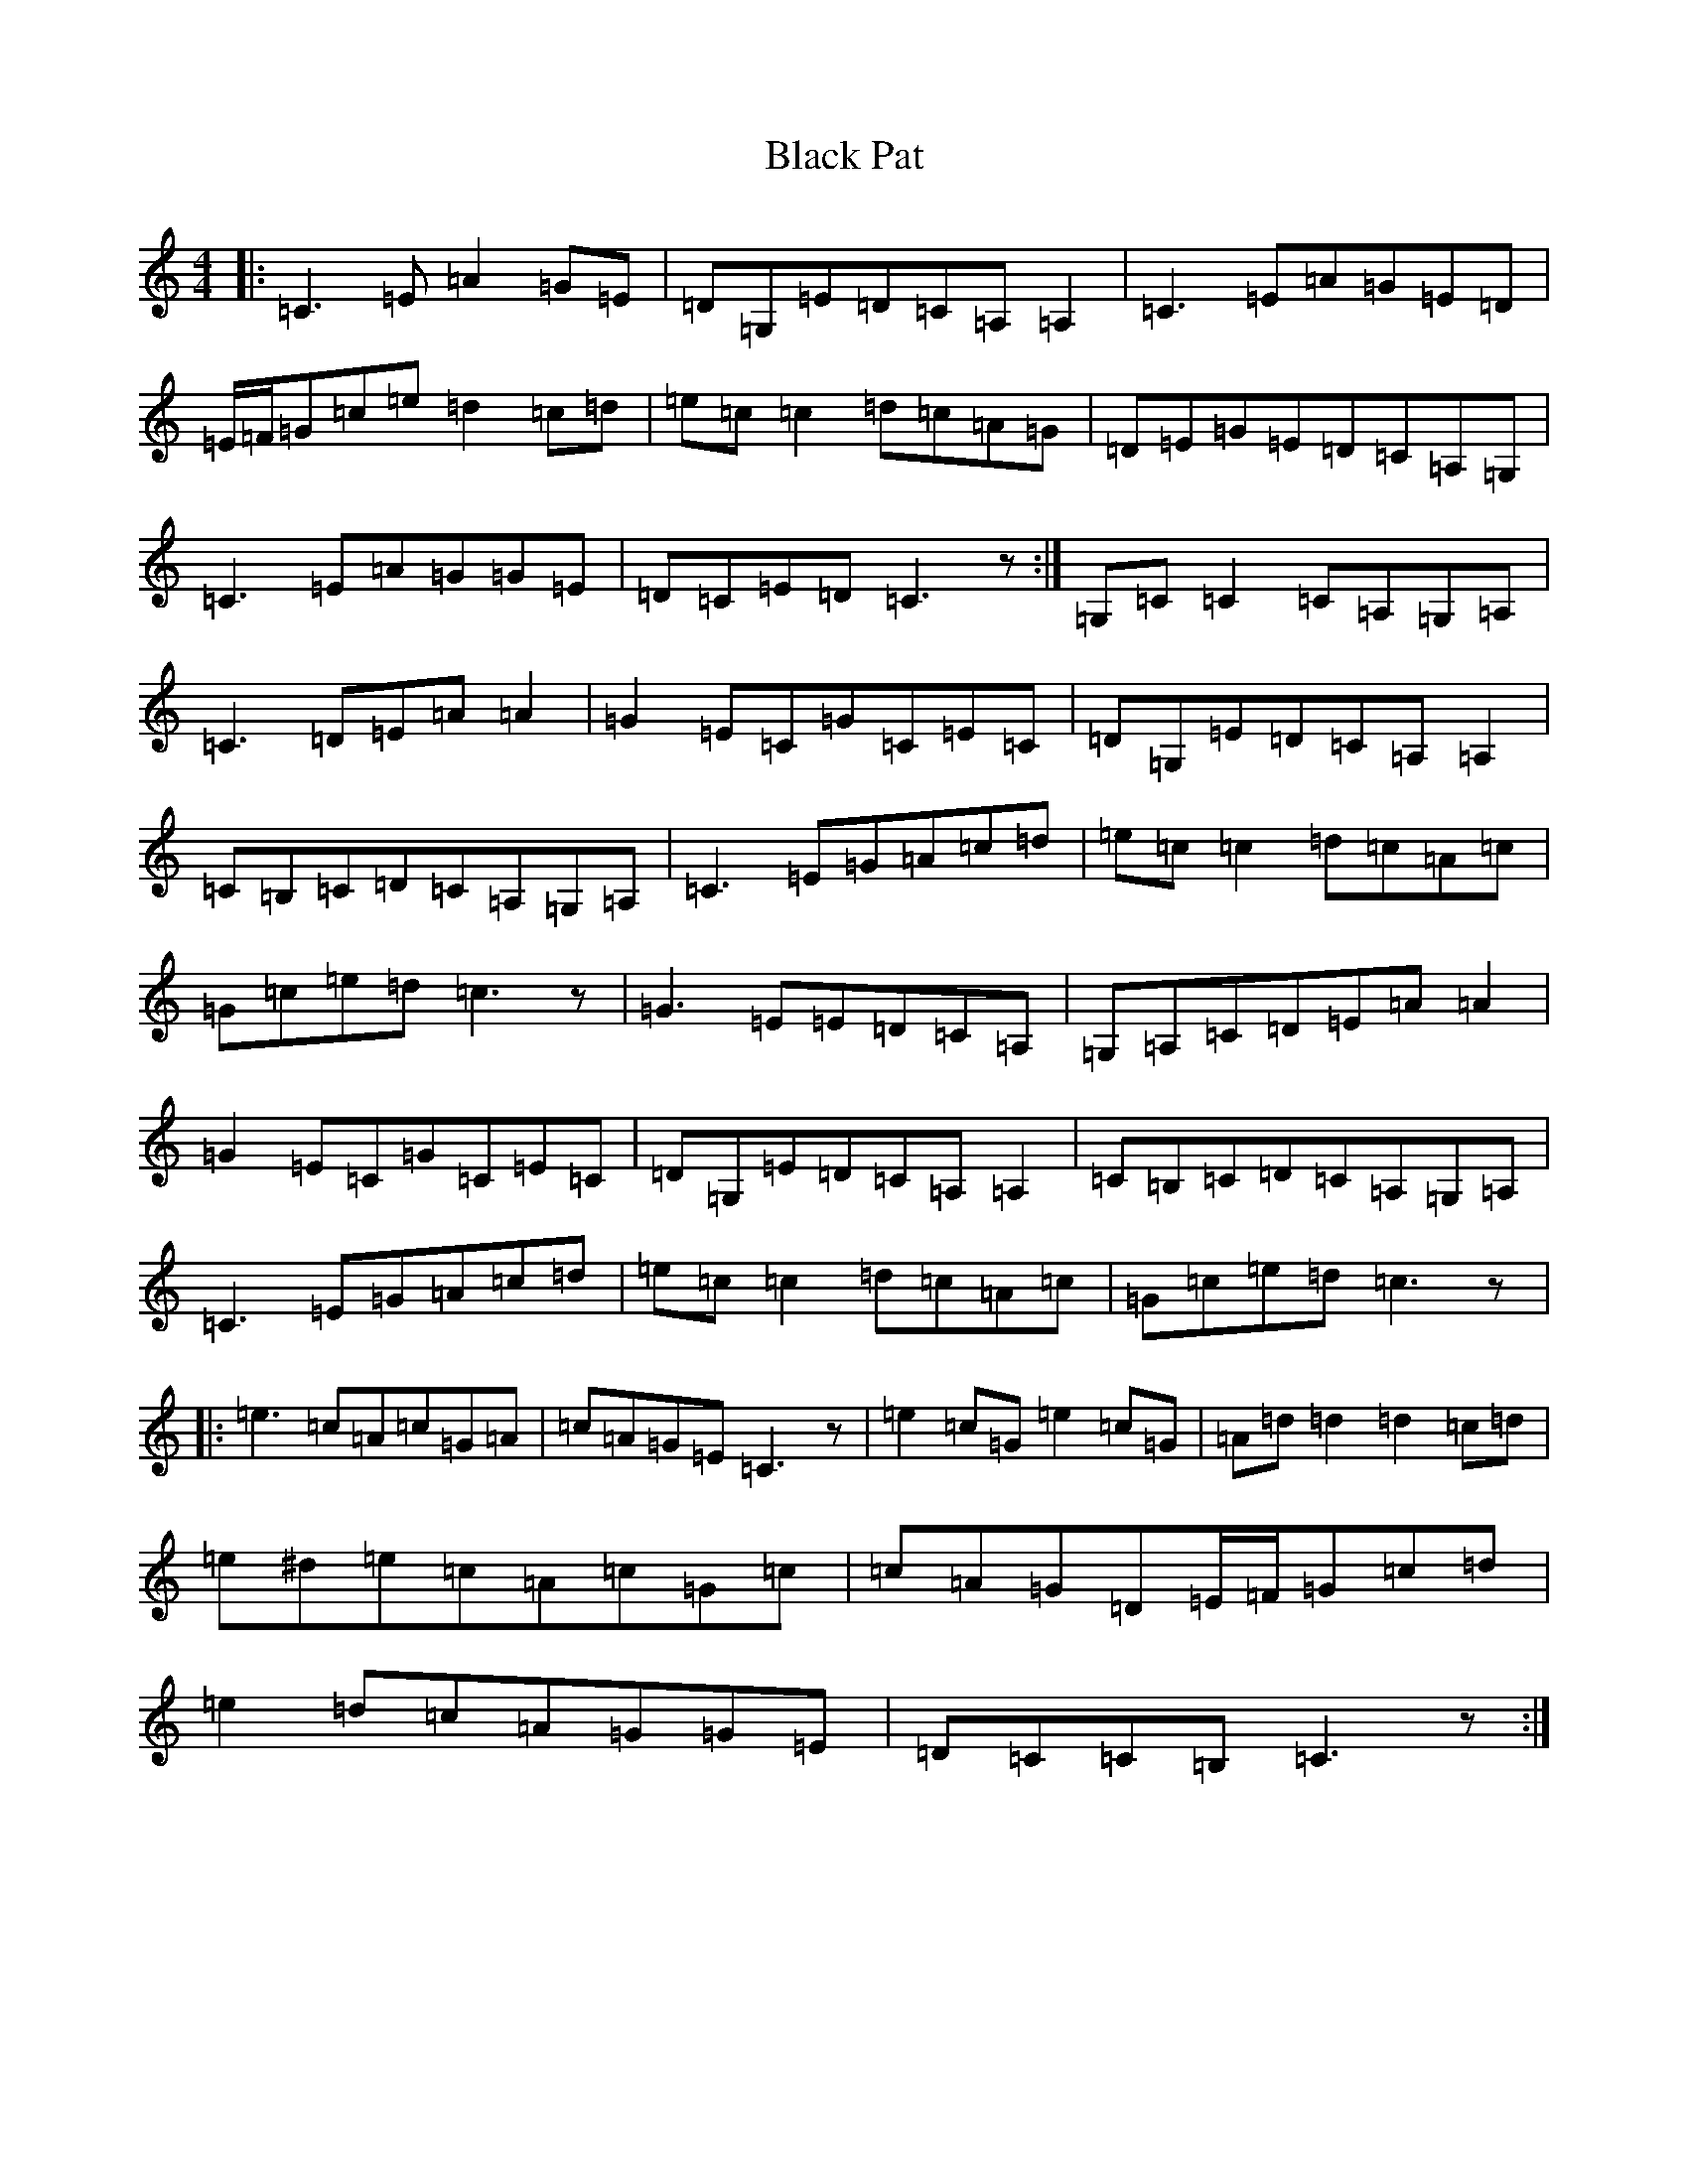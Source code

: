 X: 1956
T: Black Pat
S: https://thesession.org/tunes/966#setting14161
R: reel
M:4/4
L:1/8
K: C Major
|:=C3=E=A2=G=E|=D=G,=E=D=C=A,=A,2|=C3=E=A=G=E=D|=E/2=F/2=G=c=e=d2=c=d|=e=c=c2=d=c=A=G|=D=E=G=E=D=C=A,=G,|=C3=E=A=G=G=E|=D=C=E=D=C3z:|=G,=C=C2=C=A,=G,=A,|=C3=D=E=A=A2|=G2=E=C=G=C=E=C|=D=G,=E=D=C=A,=A,2|=C=B,=C=D=C=A,=G,=A,|=C3=E=G=A=c=d|=e=c=c2=d=c=A=c|=G=c=e=d=c3z|=G3=E=E=D=C=A,|=G,=A,=C=D=E=A=A2|=G2=E=C=G=C=E=C|=D=G,=E=D=C=A,=A,2|=C=B,=C=D=C=A,=G,=A,|=C3=E=G=A=c=d|=e=c=c2=d=c=A=c|=G=c=e=d=c3z|:=e3=c=A=c=G=A|=c=A=G=E=C3z|=e2=c=G=e2=c=G|=A=d=d2=d2=c=d|=e^d=e=c=A=c=G=c|=c=A=G=D=E/2=F/2=G=c=d|=e2=d=c=A=G=G=E|=D=C=C=B,=C3z:|